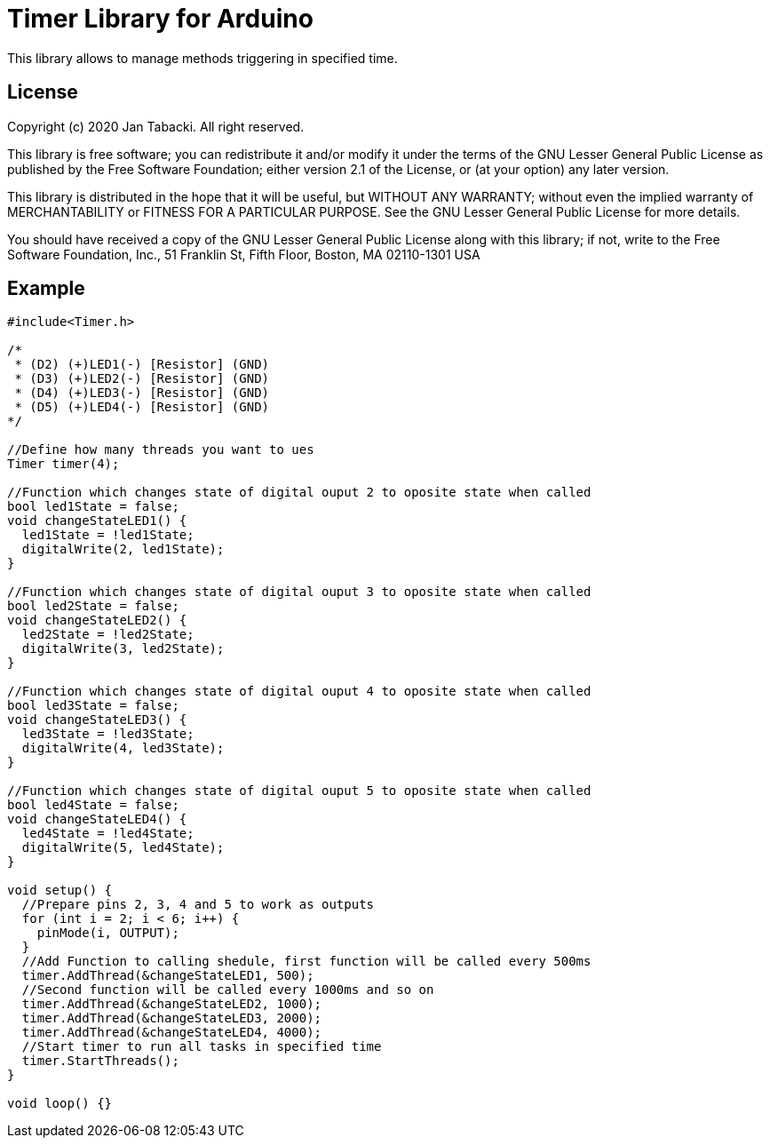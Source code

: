 = Timer Library for Arduino =

This library allows to manage methods triggering in specified time.

== License ==

Copyright (c) 2020 Jan Tabacki.  All right reserved.

This library is free software; you can redistribute it and/or
modify it under the terms of the GNU Lesser General Public
License as published by the Free Software Foundation; either
version 2.1 of the License, or (at your option) any later version.

This library is distributed in the hope that it will be useful,
but WITHOUT ANY WARRANTY; without even the implied warranty of
MERCHANTABILITY or FITNESS FOR A PARTICULAR PURPOSE. See the GNU
Lesser General Public License for more details.

You should have received a copy of the GNU Lesser General Public
License along with this library; if not, write to the Free Software
Foundation, Inc., 51 Franklin St, Fifth Floor, Boston, MA 02110-1301 USA

== Example ==

```cpp
#include<Timer.h>

/*
 * (D2) (+)LED1(-) [Resistor] (GND)
 * (D3) (+)LED2(-) [Resistor] (GND)
 * (D4) (+)LED3(-) [Resistor] (GND)
 * (D5) (+)LED4(-) [Resistor] (GND)
*/

//Define how many threads you want to ues
Timer timer(4);

//Function which changes state of digital ouput 2 to oposite state when called
bool led1State = false;
void changeStateLED1() {
  led1State = !led1State;
  digitalWrite(2, led1State);
}

//Function which changes state of digital ouput 3 to oposite state when called
bool led2State = false;
void changeStateLED2() {
  led2State = !led2State;
  digitalWrite(3, led2State);
}

//Function which changes state of digital ouput 4 to oposite state when called
bool led3State = false;
void changeStateLED3() {
  led3State = !led3State;
  digitalWrite(4, led3State);
}

//Function which changes state of digital ouput 5 to oposite state when called
bool led4State = false;
void changeStateLED4() {
  led4State = !led4State;
  digitalWrite(5, led4State);
}

void setup() {
  //Prepare pins 2, 3, 4 and 5 to work as outputs
  for (int i = 2; i < 6; i++) {
    pinMode(i, OUTPUT);
  }
  //Add Function to calling shedule, first function will be called every 500ms
  timer.AddThread(&changeStateLED1, 500);
  //Second function will be called every 1000ms and so on
  timer.AddThread(&changeStateLED2, 1000);
  timer.AddThread(&changeStateLED3, 2000);
  timer.AddThread(&changeStateLED4, 4000);
  //Start timer to run all tasks in specified time
  timer.StartThreads();
}

void loop() {}
```
